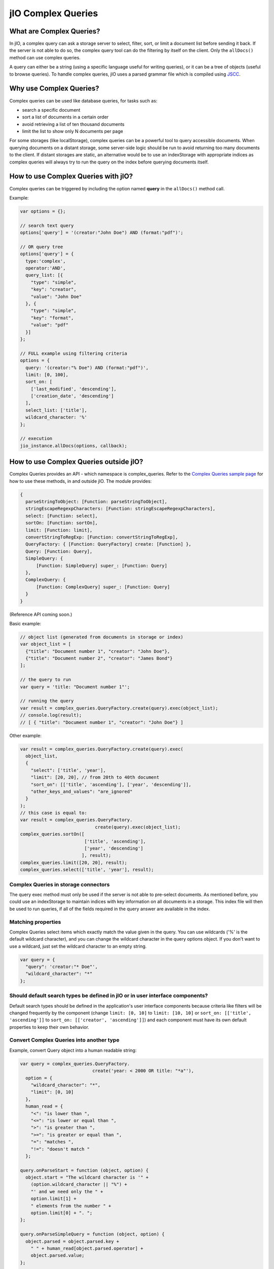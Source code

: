 jIO Complex Queries
===================

What are Complex Queries?
-------------------------

In jIO, a complex query can ask a storage server to select, filter, sort, or
limit a document list before sending it back. If the server is not able to do
so, the complex query tool can do the filtering by itself on the client. Only the
``allDocs()`` method can use complex queries.

A query can either be a string (using a specific language useful for writing
queries), or it can be a tree of objects (useful to browse queries). To handle
complex queries, jIO uses a parsed grammar file which is compiled using `JSCC <http://jscc.phorward-software.com/>`_.

Why use Complex Queries?
------------------------

Complex queries can be used like database queries, for tasks such as:

* search a specific document
* sort a list of documents in a certain order
* avoid retrieving a list of ten thousand documents
* limit the list to show only N documents per page

For some storages (like localStorage), complex queries can be a powerful tool
to query accessible documents. When querying documents on a distant storage,
some server-side logic should be run to avoid returning too many documents
to the client. If distant storages are static, an alternative would be to use
an indexStorage with appropriate indices as complex queries will always try
to run the query on the index before querying documents itself.

How to use Complex Queries with jIO?
------------------------------------

Complex queries can be triggered by including the option named **query** in the ``allDocs()`` method call.

Example:

.. code-block:: javascript

    var options = {};

    // search text query
    options['query'] = '(creator:"John Doe") AND (format:"pdf")';

    // OR query tree
    options['query'] = {
      type:'complex',
      operator:'AND',
      query_list: [{
        "type": "simple",
        "key": "creator",
        "value": "John Doe"
      }, {
        "type": "simple",
        "key": "format",
        "value": "pdf"
      }]
    };

    // FULL example using filtering criteria
    options = {
      query: '(creator:"% Doe") AND (format:"pdf")',
      limit: [0, 100],
      sort_on: [
        ['last_modified', 'descending'],
        ['creation_date', 'descending']
      ],
      select_list: ['title'],
      wildcard_character: '%'
    };

    // execution
    jio_instance.allDocs(options, callback);


How to use Complex Queries outside jIO?
---------------------------------------

.. XXX 404 page missing on complex_example.html

Complex Queries provides an API - which namespace is complex_queries.
Refer to the `Complex Queries sample page <http://git.erp5.org/gitweb/jio.git/blob/HEAD:/examples/complex_example.html?js=1>`_
for how to use these methods, in and outside jIO. The module provides:

.. code-block:: javascript

    {
      parseStringToObject: [Function: parseStringToObject],
      stringEscapeRegexpCharacters: [Function: stringEscapeRegexpCharacters],
      select: [Function: select],
      sortOn: [Function: sortOn],
      limit: [Function: limit],
      convertStringToRegExp: [Function: convertStringToRegExp],
      QueryFactory: { [Function: QueryFactory] create: [Function] },
      Query: [Function: Query],
      SimpleQuery: {
          [Function: SimpleQuery] super_: [Function: Query]
      },
      ComplexQuery: {
          [Function: ComplexQuery] super_: [Function: Query]
      }
    }

(Reference API coming soon.)

Basic example:

.. code-block:: javascript

    // object list (generated from documents in storage or index)
    var object_list = [
      {"title": "Document number 1", "creator": "John Doe"},
      {"title": "Document number 2", "creator": "James Bond"}
    ];

    // the query to run
    var query = 'title: "Document number 1"';

    // running the query
    var result = complex_queries.QueryFactory.create(query).exec(object_list);
    // console.log(result);
    // [ { "title": "Document number 1", "creator": "John Doe"} ]


Other example:

.. code-block:: javascript

    var result = complex_queries.QueryFactory.create(query).exec(
      object_list,
      {
        "select": ['title', 'year'],
        "limit": [20, 20], // from 20th to 40th document
        "sort_on": [['title', 'ascending'], ['year', 'descending']],
        "other_keys_and_values": "are_ignored"
      }
    );
    // this case is equal to:
    var result = complex_queries.QueryFactory.
                                create(query).exec(object_list);
    complex_queries.sortOn([
                            ['title', 'ascending'],
                            ['year', 'descending']
                           ], result);
    complex_queries.limit([20, 20], result);
    complex_queries.select(['title', 'year'], result);


Complex Queries in storage connectors
^^^^^^^^^^^^^^^^^^^^^^^^^^^^^^^^^^^^^

The query exec method must only be used if the server is not able to pre-select
documents. As mentioned before, you could use an indexStorage to maintain
indices with key information on all documents in a storage. This index file
will then be used to run queries, if all of the fields required in the query answer
are available in the index.

Matching properties
^^^^^^^^^^^^^^^^^^^

Complex Queries select items which exactly match the value given in the
query. You can use wildcards ('%' is the default wildcard character), and you
can change the wildcard character in the query options object. If you don't
want to use a wildcard, just set the wildcard character to an empty string.

.. code-block:: javascript

    var query = {
      "query": 'creator:"* Doe"',
      "wildcard_character": "*"
    };


Should default search types be defined in jIO or in user interface components?
^^^^^^^^^^^^^^^^^^^^^^^^^^^^^^^^^^^^^^^^^^^^^^^^^^^^^^^^^^^^^^^^^^^^^^^^^^^^^^

Default search types should be defined in the application's user interface
components because criteria like filters will be changed frequently by the
component (change ``limit: [0, 10]`` to ``limit: [10, 10]`` or ``sort_on: [['title',
'ascending']]`` to ``sort_on: [['creator', 'ascending']]``) and each component must
have its own default properties to keep their own behavior.

Convert Complex Queries into another type
^^^^^^^^^^^^^^^^^^^^^^^^^^^^^^^^^^^^^^^^^

Example, convert Query object into a human readable string:

.. code-block:: javascript

    var query = complex_queries.QueryFactory.
                               create('year: < 2000 OR title: "*a"'),
      option = {
        "wildcard_character": "*",
        "limit": [0, 10]
      },
      human_read = {
        "<": "is lower than ",
        "<=": "is lower or equal than ",
        ">": "is greater than ",
        ">=": "is greater or equal than ",
        "=": "matches ",
        "!=": "doesn't match "
      };

    query.onParseStart = function (object, option) {
      object.start = "The wildcard character is '" +
        (option.wildcard_character || "%") +
        "' and we need only the " +
        option.limit[1] +
        " elements from the number " +
        option.limit[0] + ". ";
    };

    query.onParseSimpleQuery = function (object, option) {
      object.parsed = object.parsed.key +
        " " + human_read[object.parsed.operator] +
        object.parsed.value;
    };

    query.onParseComplexQuery = function (object, option) {
      object.parsed = "I want all document where " +
        object.parsed.query_list.join(" " +
                              object.parsed.operator.toLowerCase() +
                              " ") +
        ". ";
    };

    query.onParseEnd = function (object, option) {
      object.parsed = object.start + object.parsed + "Thank you!";
    };

    console.log(query.parse(option));
    // logged: "The wildcard character is '*' and we need
    // only the 10 elements from the number 0. I want all
    // document where year is lower than 2000 or title
    // matches *a. Thank you!"


JSON Schemas and Grammar
------------------------

Below you can find schemas for constructing queries.

* Complex Queries JSON Schema:

  .. code-block:: javascript

    {
      "id": "ComplexQuery",
      "properties": {
        "type": {
          "type": "string",
          "format": "complex",
          "default": "complex",
          "description": "Type is used to recognize the query type"
        },
        "operator": {
          "type": "string",
          "format": "(AND|OR|NOT)",
          "required": true,
          "description": "Can be 'AND', 'OR' or 'NOT'."
        },
        "query_list": {
          "type": "array",
          "items": {
            "type": "object"
          },
          "required": true,
          "default": [],
          "description": "query_list is a list of queries which " +
                         "can be in serialized format " +
                         "or in object format."
        }
      }
    }
  
  
* Simple Queries JSON Schema:

  .. code-block:: javascript

    {
      "id": "SimpleQuery",
      "properties": {
        "type": {
          "type": "string",
          "format": "simple",
          "default": "simple",
          "description": "Type is used to recognize the query type."
        },
        "operator": {
          "type": "string",
          "default": "=",
          "format": "(>=?|<=?|!?=)",
          "description": "The operator used to compare."
        },
        "id": {
          "type": "string",
          "default": "",
          "description": "The column id."
        },
        "value": {
          "type": "string",
          "default": "",
          "description": "The value we want to search."
        }
      }
    }



* Complex Queries Grammar::

    search_text
        : and_expression
        | and_expression search_text
        | and_expression OR search_text
  
    and_expression
        : boolean_expression
        | boolean_expression AND and_expression
  
    boolean_expression
        : NOT expression
        | expression
  
    expression
        : ( search_text )
        | COLUMN expression
        | value
  
    value
        : OPERATOR string
        | string
  
    string
        : WORD
        | STRING
  
    terminal:
        OR               -> /OR[ ]/
        AND              -> /AND[ ]/
        NOT              -> /NOT[ ]/
        COLUMN           -> /[^><= :\(\)"][^ :\(\)"]*:/
        STRING           -> /"(\\.|[^\\"])*"/
        WORD             -> /[^><= :\(\)"][^ :\(\)"]*/
        OPERATOR         -> /(>=?|<=?|!?=)/
        LEFT_PARENTHESE  -> /\(/
        RIGHT_PARENTHESE -> /\)/
  
    ignore: " "


